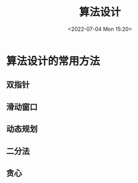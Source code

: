 #+TITLE: 算法设计
#+DATE:<2022-07-04 Mon 15:20>
#+FILETAGS: algo-design


* 算法设计的常用方法

** 双指针
** 滑动窗口
** 动态规划
** 二分法
** 贪心
